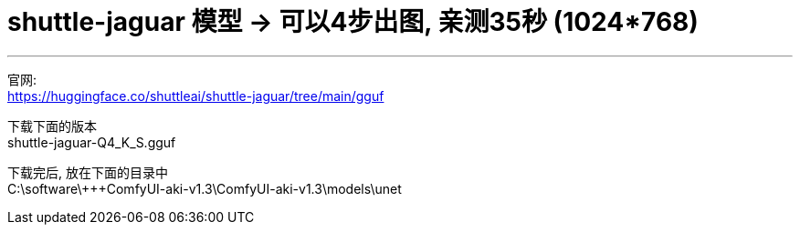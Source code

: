 
= shuttle-jaguar 模型 -> 可以4步出图, 亲测35秒 (1024*768)
:toc: left
:toclevels: 3
:sectnums:
:stylesheet: myAdocCss.css


'''

官网: +
https://huggingface.co/shuttleai/shuttle-jaguar/tree/main/gguf

下载下面的版本 +
shuttle-jaguar-Q4_K_S.gguf

下载完后, 放在下面的目录中 +
C:\software\+++ComfyUI-aki-v1.3\ComfyUI-aki-v1.3\models\unet


